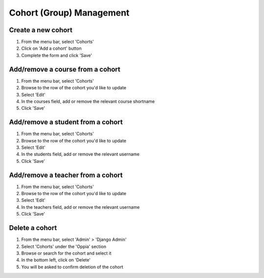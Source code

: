 Cohort (Group) Management
=============================


Create a new cohort
----------------------

#. From the menu bar, select 'Cohorts'
#. Click on 'Add a cohort' button
#. Complete the form and click 'Save'


Add/remove a course from a cohort
----------------------------------

#. From the menu bar, select 'Cohorts'
#. Browse to the row of the cohort you'd like to update
#. Select 'Edit'
#. In the courses field, add or remove the relevant course shortname
#. Click 'Save'

Add/remove a student from a cohort
------------------------------------

#. From the menu bar, select 'Cohorts'
#. Browse to the row of the cohort you'd like to update
#. Select 'Edit'
#. In the students field, add or remove the relevant username
#. Click 'Save'

Add/remove a teacher from a cohort
------------------------------------

#. From the menu bar, select 'Cohorts'
#. Browse to the row of the cohort you'd like to update
#. Select 'Edit'
#. In the teachers field, add or remove the relevant username
#. Click 'Save'

Delete a cohort
----------------------

#. From the menu bar, select 'Admin' > 'Django Admin'
#. Select 'Cohorts' under the 'Oppia' section
#. Browse or search for the cohort and select it
#. In the bottom left, click on 'Delete'
#. You will be asked to confirm deletion of the cohort